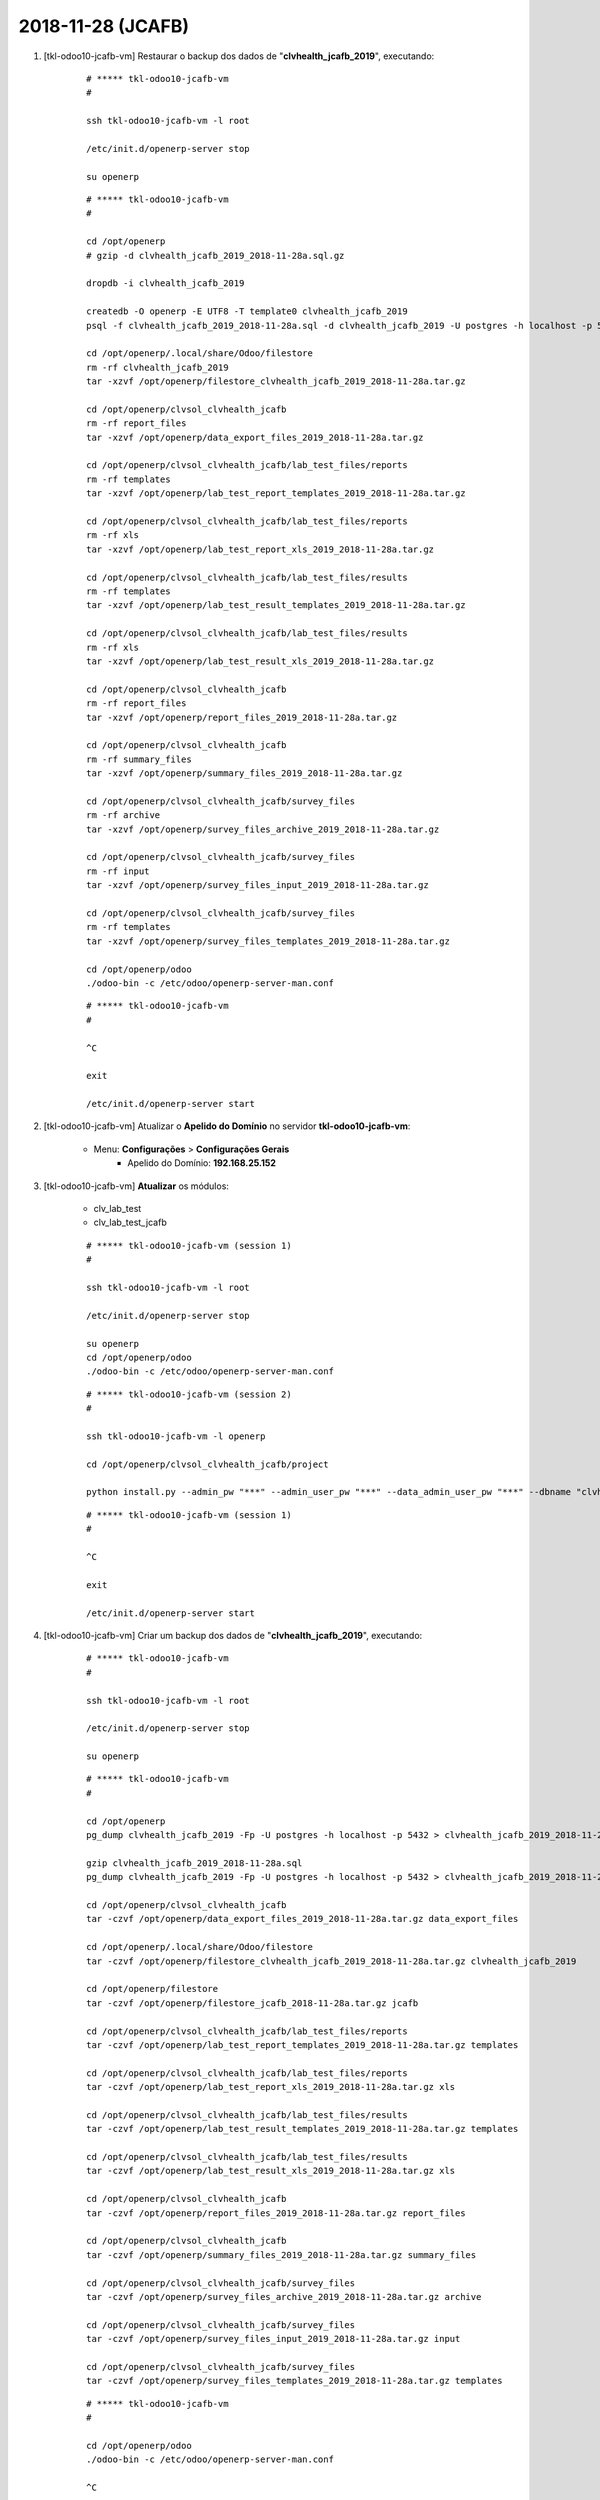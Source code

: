 .. raw:: html

    <style> .red {color:red} </style>

.. role:: red

==================
2018-11-28 (JCAFB)
==================

#. [tkl-odoo10-jcafb-vm] Restaurar o backup dos dados de "**clvhealth_jcafb_2019**", executando:

    ::

        # ***** tkl-odoo10-jcafb-vm
        #

        ssh tkl-odoo10-jcafb-vm -l root

        /etc/init.d/openerp-server stop

        su openerp

    ::

        # ***** tkl-odoo10-jcafb-vm
        #

        cd /opt/openerp
        # gzip -d clvhealth_jcafb_2019_2018-11-28a.sql.gz

        dropdb -i clvhealth_jcafb_2019

        createdb -O openerp -E UTF8 -T template0 clvhealth_jcafb_2019
        psql -f clvhealth_jcafb_2019_2018-11-28a.sql -d clvhealth_jcafb_2019 -U postgres -h localhost -p 5432 -q

        cd /opt/openerp/.local/share/Odoo/filestore
        rm -rf clvhealth_jcafb_2019
        tar -xzvf /opt/openerp/filestore_clvhealth_jcafb_2019_2018-11-28a.tar.gz

        cd /opt/openerp/clvsol_clvhealth_jcafb
        rm -rf report_files
        tar -xzvf /opt/openerp/data_export_files_2019_2018-11-28a.tar.gz

        cd /opt/openerp/clvsol_clvhealth_jcafb/lab_test_files/reports
        rm -rf templates
        tar -xzvf /opt/openerp/lab_test_report_templates_2019_2018-11-28a.tar.gz

        cd /opt/openerp/clvsol_clvhealth_jcafb/lab_test_files/reports
        rm -rf xls
        tar -xzvf /opt/openerp/lab_test_report_xls_2019_2018-11-28a.tar.gz

        cd /opt/openerp/clvsol_clvhealth_jcafb/lab_test_files/results
        rm -rf templates
        tar -xzvf /opt/openerp/lab_test_result_templates_2019_2018-11-28a.tar.gz

        cd /opt/openerp/clvsol_clvhealth_jcafb/lab_test_files/results
        rm -rf xls
        tar -xzvf /opt/openerp/lab_test_result_xls_2019_2018-11-28a.tar.gz

        cd /opt/openerp/clvsol_clvhealth_jcafb
        rm -rf report_files
        tar -xzvf /opt/openerp/report_files_2019_2018-11-28a.tar.gz

        cd /opt/openerp/clvsol_clvhealth_jcafb
        rm -rf summary_files
        tar -xzvf /opt/openerp/summary_files_2019_2018-11-28a.tar.gz

        cd /opt/openerp/clvsol_clvhealth_jcafb/survey_files
        rm -rf archive
        tar -xzvf /opt/openerp/survey_files_archive_2019_2018-11-28a.tar.gz

        cd /opt/openerp/clvsol_clvhealth_jcafb/survey_files
        rm -rf input
        tar -xzvf /opt/openerp/survey_files_input_2019_2018-11-28a.tar.gz

        cd /opt/openerp/clvsol_clvhealth_jcafb/survey_files
        rm -rf templates
        tar -xzvf /opt/openerp/survey_files_templates_2019_2018-11-28a.tar.gz

        cd /opt/openerp/odoo
        ./odoo-bin -c /etc/odoo/openerp-server-man.conf

    ::

        # ***** tkl-odoo10-jcafb-vm
        #

        ^C

        exit

        /etc/init.d/openerp-server start

#. [tkl-odoo10-jcafb-vm] Atualizar o **Apelido do Domínio** no servidor **tkl-odoo10-jcafb-vm**:

    * Menu: **Configurações** > **Configurações Gerais**
        * Apelido do Domínio: **192.168.25.152**

#. [tkl-odoo10-jcafb-vm] **Atualizar** os módulos:

    * clv_lab_test
    * clv_lab_test_jcafb

    ::

        # ***** tkl-odoo10-jcafb-vm (session 1)
        #

        ssh tkl-odoo10-jcafb-vm -l root

        /etc/init.d/openerp-server stop

        su openerp
        cd /opt/openerp/odoo
        ./odoo-bin -c /etc/odoo/openerp-server-man.conf

    ::

        # ***** tkl-odoo10-jcafb-vm (session 2)
        #

        ssh tkl-odoo10-jcafb-vm -l openerp

        cd /opt/openerp/clvsol_clvhealth_jcafb/project
        
        python install.py --admin_pw "***" --admin_user_pw "***" --data_admin_user_pw "***" --dbname "clvhealth_jcafb_2019" -m clv_lab_test
        
    ::

        # ***** tkl-odoo10-jcafb-vm (session 1)
        #

        ^C

        exit

        /etc/init.d/openerp-server start

#. [tkl-odoo10-jcafb-vm] Criar um backup dos dados de "**clvhealth_jcafb_2019**", executando:

    ::

        # ***** tkl-odoo10-jcafb-vm
        #

        ssh tkl-odoo10-jcafb-vm -l root

        /etc/init.d/openerp-server stop

        su openerp

    ::

        # ***** tkl-odoo10-jcafb-vm
        #

        cd /opt/openerp
        pg_dump clvhealth_jcafb_2019 -Fp -U postgres -h localhost -p 5432 > clvhealth_jcafb_2019_2018-11-28a.sql

        gzip clvhealth_jcafb_2019_2018-11-28a.sql
        pg_dump clvhealth_jcafb_2019 -Fp -U postgres -h localhost -p 5432 > clvhealth_jcafb_2019_2018-11-28a.sql

        cd /opt/openerp/clvsol_clvhealth_jcafb
        tar -czvf /opt/openerp/data_export_files_2019_2018-11-28a.tar.gz data_export_files

        cd /opt/openerp/.local/share/Odoo/filestore
        tar -czvf /opt/openerp/filestore_clvhealth_jcafb_2019_2018-11-28a.tar.gz clvhealth_jcafb_2019

        cd /opt/openerp/filestore
        tar -czvf /opt/openerp/filestore_jcafb_2018-11-28a.tar.gz jcafb

        cd /opt/openerp/clvsol_clvhealth_jcafb/lab_test_files/reports
        tar -czvf /opt/openerp/lab_test_report_templates_2019_2018-11-28a.tar.gz templates

        cd /opt/openerp/clvsol_clvhealth_jcafb/lab_test_files/reports
        tar -czvf /opt/openerp/lab_test_report_xls_2019_2018-11-28a.tar.gz xls

        cd /opt/openerp/clvsol_clvhealth_jcafb/lab_test_files/results
        tar -czvf /opt/openerp/lab_test_result_templates_2019_2018-11-28a.tar.gz templates

        cd /opt/openerp/clvsol_clvhealth_jcafb/lab_test_files/results
        tar -czvf /opt/openerp/lab_test_result_xls_2019_2018-11-28a.tar.gz xls

        cd /opt/openerp/clvsol_clvhealth_jcafb
        tar -czvf /opt/openerp/report_files_2019_2018-11-28a.tar.gz report_files

        cd /opt/openerp/clvsol_clvhealth_jcafb
        tar -czvf /opt/openerp/summary_files_2019_2018-11-28a.tar.gz summary_files

        cd /opt/openerp/clvsol_clvhealth_jcafb/survey_files
        tar -czvf /opt/openerp/survey_files_archive_2019_2018-11-28a.tar.gz archive

        cd /opt/openerp/clvsol_clvhealth_jcafb/survey_files
        tar -czvf /opt/openerp/survey_files_input_2019_2018-11-28a.tar.gz input

        cd /opt/openerp/clvsol_clvhealth_jcafb/survey_files
        tar -czvf /opt/openerp/survey_files_templates_2019_2018-11-28a.tar.gz templates

    ::

        # ***** tkl-odoo10-jcafb-vm
        #

        cd /opt/openerp/odoo
        ./odoo-bin -c /etc/odoo/openerp-server-man.conf

        ^C

        exit

        /etc/init.d/openerp-server start

    Criados os seguintes arquivos:
        * /opt/openerp/clvhealth_jcafb_2019_2018-11-28a.sql
        * /opt/openerp/clvhealth_jcafb_2019_2018-11-28a.sql.gz
        * /opt/openerp/data_export_files_2019_2018-11-28a.tar.gz
        * /opt/openerp/filestore_clvhealth_jcafb_2019_2018-11-28a.tar.gz
        * /opt/openerp/filestore_jcafb_2018-11-28a.tar.gz
        * /opt/openerp/lab_test_report_templates_2019_2018-11-28a.tar.gz
        * /opt/openerp/lab_test_report_xls_2019_2018-11-28a.tar.gz
        * /opt/openerp/lab_test_result_templates_2019_2018-11-28a.tar.gz
        * /opt/openerp/lab_test_result_xls_2019_2018-11-28a.tar.gz
        * /opt/openerp/report_files_2019_2018-11-28a.tar.gz
        * /opt/openerp/summary_files_2019_2018-11-28a.tar.gz
        * /opt/openerp/survey_files_archive_2019_2018-11-28a.tar.gz
        * /opt/openerp/survey_files_input_2019_2018-11-28a.tar.gz
        * /opt/openerp/survey_files_templates_2019_2018-11-28a.tar.gz

#. [clvheatlh-jcafb-2019-aws-tst] **Atualizar** os fontes do projeto

    ::

        # ***** clvheatlh-jcafb-2019-aws-tst
        #

        ssh clvheatlh-jcafb-2019-aws-tst -l root

        /etc/init.d/openerp-server stop

        su openerp

        cd /opt/openerp/clvsol_odoo_addons
        git pull

        cd /opt/openerp/clvsol_odoo_addons_jcafb
        git pull

        exit
        /etc/init.d/openerp-server start

#. [clvheatlh-jcafb-2019-aws-tst] Restaurar o backup dos dados de "**clvhealth_jcafb_2019**", executando:

    ::

        # ***** clvheatlh-jcafb-2019-aws-tst
        #

        ssh clvheatlh-jcafb-2019-aws-tst -l root

        /etc/init.d/openerp-server stop

        su openerp

    ::

        # ***** clvheatlh-jcafb-2019-aws-tst
        #

        cd /opt/openerp
        gzip -d clvhealth_jcafb_2019_2018-11-28a.sql.gz

        dropdb -i clvhealth_jcafb_2019

        createdb -O openerp -E UTF8 -T template0 clvhealth_jcafb_2019
        psql -f clvhealth_jcafb_2019_2018-11-28a.sql -d clvhealth_jcafb_2019 -U postgres -h localhost -p 5432 -q

        cd /opt/openerp/.local/share/Odoo/filestore
        rm -rf clvhealth_jcafb_2019
        tar -xzvf /opt/openerp/filestore_clvhealth_jcafb_2019_2018-11-28a.tar.gz

        cd /opt/openerp/clvsol_clvhealth_jcafb
        rm -rf report_files
        tar -xzvf /opt/openerp/data_export_files_2019_2018-11-28a.tar.gz

        cd /opt/openerp/clvsol_clvhealth_jcafb/lab_test_files/reports
        rm -rf templates
        tar -xzvf /opt/openerp/lab_test_report_templates_2019_2018-11-28a.tar.gz

        cd /opt/openerp/clvsol_clvhealth_jcafb/lab_test_files/reports
        rm -rf xls
        tar -xzvf /opt/openerp/lab_test_report_xls_2019_2018-11-28a.tar.gz

        cd /opt/openerp/clvsol_clvhealth_jcafb/lab_test_files/results
        rm -rf templates
        tar -xzvf /opt/openerp/lab_test_result_templates_2019_2018-11-28a.tar.gz

        cd /opt/openerp/clvsol_clvhealth_jcafb/lab_test_files/results
        rm -rf xls
        tar -xzvf /opt/openerp/lab_test_result_xls_2019_2018-11-28a.tar.gz

        cd /opt/openerp/clvsol_clvhealth_jcafb
        rm -rf report_files
        tar -xzvf /opt/openerp/report_files_2019_2018-11-28a.tar.gz

        cd /opt/openerp/clvsol_clvhealth_jcafb
        rm -rf summary_files
        tar -xzvf /opt/openerp/summary_files_2019_2018-11-28a.tar.gz

        cd /opt/openerp/clvsol_clvhealth_jcafb/survey_files
        rm -rf archive
        tar -xzvf /opt/openerp/survey_files_archive_2019_2018-11-28a.tar.gz

        cd /opt/openerp/clvsol_clvhealth_jcafb/survey_files
        rm -rf input
        tar -xzvf /opt/openerp/survey_files_input_2019_2018-11-28a.tar.gz

        cd /opt/openerp/clvsol_clvhealth_jcafb/survey_files
        rm -rf templates
        tar -xzvf /opt/openerp/survey_files_templates_2019_2018-11-28a.tar.gz

        cd /opt/openerp/odoo
        ./odoo-bin -c /etc/odoo/openerp-server-man.conf

    ::

        # ***** clvheatlh-jcafb-2019-aws-tst
        #

        ^C

        exit

        /etc/init.d/openerp-server start

#. [clvheatlh-jcafb-2019-aws-tst] Atualizar o **Apelido do Domínio** no servidor **clvheatlh-jcafb-2019-aws-tst**:

    * Menu: **Configurações** > **Configurações Gerais**
        * Apelido do Domínio: **18.228.89.16**
